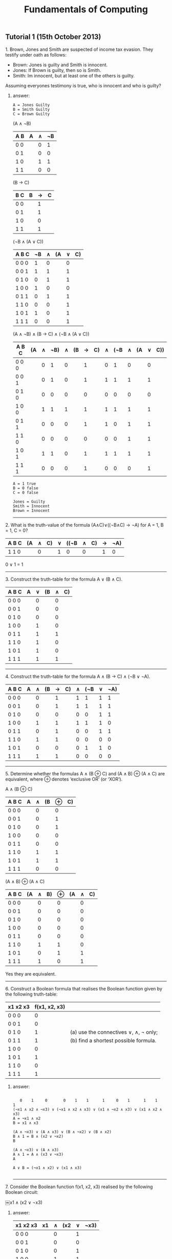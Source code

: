#+TITLE: Fundamentals of Computing
** Tutorial 1 (15th October 2013)


**** 1. Brown, Jones and Smith are suspected of income tax evasion. They testify under oath as follows:


     - Brown: Jones is guilty and Smith is innocent.
     - Jones: If Brown is guilty, then so is Smith.
     - Smith: Im innocent, but at least one of the others is guilty.


**** Assuming everyones testimony is true, who is innocent and who is guilty?

***** answer:
#+begin_example
     A = Jones Guilty
     B = Smith Guilty
     C = Brown Guilty
#+end_example
     (A ∧ ¬B)
     | A B | A | ∧ | ¬B |
     |-----+---+---+----|
     | 0 0 |   | 0 |  1 |
     | 0 1 |   | 0 |  0 |
     | 1 0 |   | 1 |  1 |
     | 1 1 |   | 0 |  0 |

     (B → C)
     | B C | B | → | C |
     |-----+---+---+---|
     | 0 0 |   | 1 |   |
     | 0 1 |   | 1 |   |
     | 1 0 |   | 0 |   |
     | 1 1 |   | 1 |   |

     (¬B ∧ (A ∨ C))
     | A B C | ¬B | ∧ | (A | ∨ | C) |
     |-------+----+---+----+---+----|
     | 0 0 0 |  1 | 0 |    | 0 |    |
     | 0 0 1 |  1 | 1 |    | 1 |    |
     | 0 1 0 |  0 | 1 |    | 1 |    |
     | 1 0 0 |  1 | 0 |    | 0 |    |
     | 0 1 1 |  0 | 1 |    | 1 |    |
     | 1 1 0 |  0 | 0 |    | 1 |    |
     | 1 0 1 |  1 | 0 |    | 1 |    |
     | 1 1 1 |  0 | 0 |    | 1 |    |

     (A ∧ ¬B) ∧ (B -> C) ∧ (¬B ∧ (A ∨ C))
     | A B C | (A | ∧ | ¬B) | ∧ | (B | → | C) | ∧ | (¬B | ∧ | (A | ∨ | C)) |
     |-------+----+---+-----+---+----+---+----+---+-----+---+----+---+-----|
     | 0 0 0 |    | 0 |   1 | 0 |    | 1 |    | 0 |   1 | 0 |    | 0 |     |
     | 0 0 1 |    | 0 |   1 | 0 |    | 1 |    | 1 |   1 | 1 |    | 1 |     |
     | 0 1 0 |    | 0 |   0 | 0 |    | 0 |    | 0 |   0 | 0 |    | 0 |     |
     | 1 0 0 |    | 1 |   1 | 1 |    | 1 |    | 1 |   1 | 1 |    | 1 |     |
     | 0 1 1 |    | 0 |   0 | 0 |    | 1 |    | 1 |   0 | 1 |    | 1 |     |
     | 1 1 0 |    | 0 |   0 | 0 |    | 0 |    | 0 |   0 | 1 |    | 1 |     |
     | 1 0 1 |    | 1 |   1 | 0 |    | 1 |    | 1 |   1 | 1 |    | 1 |     |
     | 1 1 1 |    | 0 |   0 | 0 |    | 1 |    | 0 |   0 | 0 |    | 1 |     |
#+begin_example
     A = 1 true
     B = 0 false
     C = 0 false

     Jones = Guilty
     Smith = Innocent
     Brown = Innocent
#+end_example
-----

**** 2. What is the truth-value of the formula (A∧C)∨((¬B∧C) → ¬A) for A = 1, B = 1, C = 0?

     | A B C | (A | ∧ | C) | ∨ | ((¬B | ∧ | C) | → | ¬A) |
     |-------+----+---+----+---+------+---+----+---+-----|
     | 1 1 0 |    | 0 |    | 1 |    0 | 0 |    | 1 |   0 |

     0 ∨ 1 = 1
-----

**** 3. Construct the truth-table for the formula A ∨ (B ∧ C).

     | A B C | A | ∨ | (B | ∧ | C) |
     |-------+---+---+----+---+----|
     | 0 0 0 |   | 0 |    | 0 |    |
     | 0 0 1 |   | 0 |    | 0 |    |
     | 0 1 0 |   | 0 |    | 0 |    |
     | 1 0 0 |   | 1 |    | 0 |    |
     | 0 1 1 |   | 1 |    | 1 |    |
     | 1 1 0 |   | 1 |    | 0 |    |
     | 1 0 1 |   | 1 |    | 0 |    |
     | 1 1 1 |   | 1 |    | 1 |    |

-----

**** 4. Construct the truth-table for the formula A ∧ (B → C) ∧ (¬B ∨ ¬A).

     | A B C | A | ∧ | (B | → | C) | ∧ | (¬B | ∨ | ¬A) |
     |-------+---+---+----+---+----+---+-----+---+-----|
     | 0 0 0 |   | 0 |    | 1 |    | 1 |   1 | 1 |  1  |
     | 0 0 1 |   | 0 |    | 1 |    | 1 |   1 | 1 |  1  |
     | 0 1 0 |   | 0 |    | 0 |    | 0 |   0 | 1 |  1  |
     | 1 0 0 |   | 1 |    | 1 |    | 1 |   1 | 1 |  0  |
     | 0 1 1 |   | 0 |    | 1 |    | 0 |   0 | 1 |  1  |
     | 1 1 0 |   | 1 |    | 1 |    | 0 |   0 | 0 |  0  |
     | 1 0 1 |   | 0 |    | 0 |    | 0 |   1 | 1 |  0  |
     | 1 1 1 |   | 1 |    | 1 |    | 0 |   0 | 0 |  0  |

-----

**** 5. Determine whether the formulas A ∧ (B ⊕ C) and (A ∧ B) ⊕ (A ∧ C) are equivalent, where ⊕ denotes ‘exclusive OR’ (or ‘XOR’).

     A ∧ (B ⊕ C)
     | A B C | A | ∧ | (B | ⊕ | C) |
     |-------+---+---+----+---+----|
     | 0 0 0 |   | 0 |    | 0 |    |
     | 0 0 1 |   | 0 |    | 1 |    |
     | 0 1 0 |   | 0 |    | 1 |    |
     | 1 0 0 |   | 0 |    | 0 |    |
     | 0 1 1 |   | 0 |    | 0 |    |
     | 1 1 0 |   | 1 |    | 1 |    |
     | 1 0 1 |   | 1 |    | 1 |    |
     | 1 1 1 |   | 0 |    | 0 |    |

     (A ∧ B) ⊕ (A ∧ C)
     | A B C | (A | ∧ | B) | ⊕ | (A | ∧ | C) |
     |-------+----+---+----+---+----+---+----|
     | 0 0 0 |    | 0 |    | 0 |    | 0 |    |
     | 0 0 1 |    | 0 |    | 0 |    | 0 |    |
     | 0 1 0 |    | 0 |    | 0 |    | 0 |    |
     | 1 0 0 |    | 0 |    | 0 |    | 0 |    |
     | 0 1 1 |    | 0 |    | 0 |    | 0 |    |
     | 1 1 0 |    | 1 |    | 1 |    | 0 |    |
     | 1 0 1 |    | 0 |    | 1 |    | 1 |    |
     | 1 1 1 |    | 1 |    | 0 |    | 1 |    |

     Yes they are equivalent.

-----

**** 6. Construct a Boolean formula that realises the Boolean function given by the following truth-table:

     | x1 x2 x3 | f(x1, x2, x3) |                                       |
     |----------+---------------+---------------------------------------|
     | 0  0  0  |             0 |                                       |
     | 0  0  1  |             0 |                                       |
     | 0  1  0  |             1 | (a) use the connectives ∨, ∧, ¬ only; |
     | 0  1  1  |             1 | (b) find a shortest possible formula. |
     | 1  0  0  |             0 |                                       |
     | 1  0  1  |             1 |                                       |
     | 1  1  0  |             0 |                                       |
     | 1  1  1  |             1 |                                       |

***** answer:

#+begin_example

   0    1     0       0    1    1      1     0    1      1    1    1
(¬x1 ∧ x2 ∧ ¬x3) ∨ (¬x1 ∧ x2 ∧ x3) ∨ (x1 ∧ ¬x2 ∧ x3) ∨ (x1 ∧ x2 ∧ x3)
A = ¬x1 ∧ x2
B = x1 ∧ x3

(A ∧ ¬x3) ∨ (A ∧ x3) ∨ (B ∧ ¬x2) ∨ (B ∧ x2)
B ∧ 1 = B ∧ (x2 ∨ ¬x2)
B

(A ∧ ¬x3) ∨ (A ∧ x3)
A ∧ 1 = A ∧ (x3 ∨ ¬x3)
A

A ∨ B = (¬x1 ∧ x2) ∨ (x1 ∧ x3)

#+end_example

-----

**** 7. Consider the Boolean function f(x1, x2, x3) realised by the following Boolean circuit:

    ￼x1 ∧ (x2 ∨ ¬x3)
***** answer:

    | x1 x2 x3 | x1 | ∧ | (x2 | ∨ | ¬x3)  |
    |----------+----+---+-----+---+------|
    | 0  0  0  |    | 0 |     | 1 |      |
    | 0  0  1  |    | 0 |     | 0 |      |
    | 0  1  0  |    | 0 |     | 1 |      |
    | 1  0  0  |    | 1 |     | 1 |      |
    | 0  1  1  |    | 0 |     | 1 |      |
    | 1  1  0  |    | 1 |     | 1 |      |
    | 1  0  1  |    | 0 |     | 0 |      |
    | 1  1  1  |    | 1 |     | 1 |      |

-----

**** 8. A 2-to-1 multiplexer has three inputs, say A0, A1 and S; the output is A0 if S = 0 and A1 if S = 1. Design a Boolean circuit for the 2-to-1 multiplexer.

***** answer:

     | A0 A1 S | f(A0 A1 S) |
     |---------+------------|
     | 0  0  0 |      0     |
     | 0  0  1 |      0     |
     | 0  1  0 |      0     |
     | 1  0  0 |      1     |
     | 0  1  1 |      1     |
     | 1  1  0 |      1     |
     | 1  0  1 |      0     |
     | 1  1  1 |      1     |

#+begin_example
      1     0     0      0    1    1     1    1     0     1    1    1
     (A0 ∧ ¬A1 ∧ ¬S) ∨ (¬A0 ∧ A1 ∧ S) ∨ (A0 ∧ A1 ∧ ¬S) ∨ (A0 ∧ A1 ∧ S)

     B = A0 ∧ A1
     (A0 ∧ ¬A1 ∧ ¬S) ∨ (¬A0 ∧ A1 ∧ S) ∨ (B ∧ ¬S) ∨ (B ∧ S)
     B ∧ (S ∨ ¬S) = (B ∧ ¬S) ∨ (B ∧ S)
     B ∧ 1
     B

     (A0 ∧ ¬A1 ∧ ¬S) ∨ (¬A0 ∧ A1 ∧ S) ∨ B
     (A0 ⊕ (A1 ∧ S)) ∨ B

     (A0 ⊕ (A1 ∧ S)) ∨ (A0 ∧ A1)
#+end_example
-----

**** 9. Let f(x0,x1,x2) be the Boolean function checking whether a given 3-bit binary number (x2x1x0) is divisible by 3. More precisely, f(x0,x1,x2) = 1 if and only if the number (x2x1x0)2 is divisible by 3.
